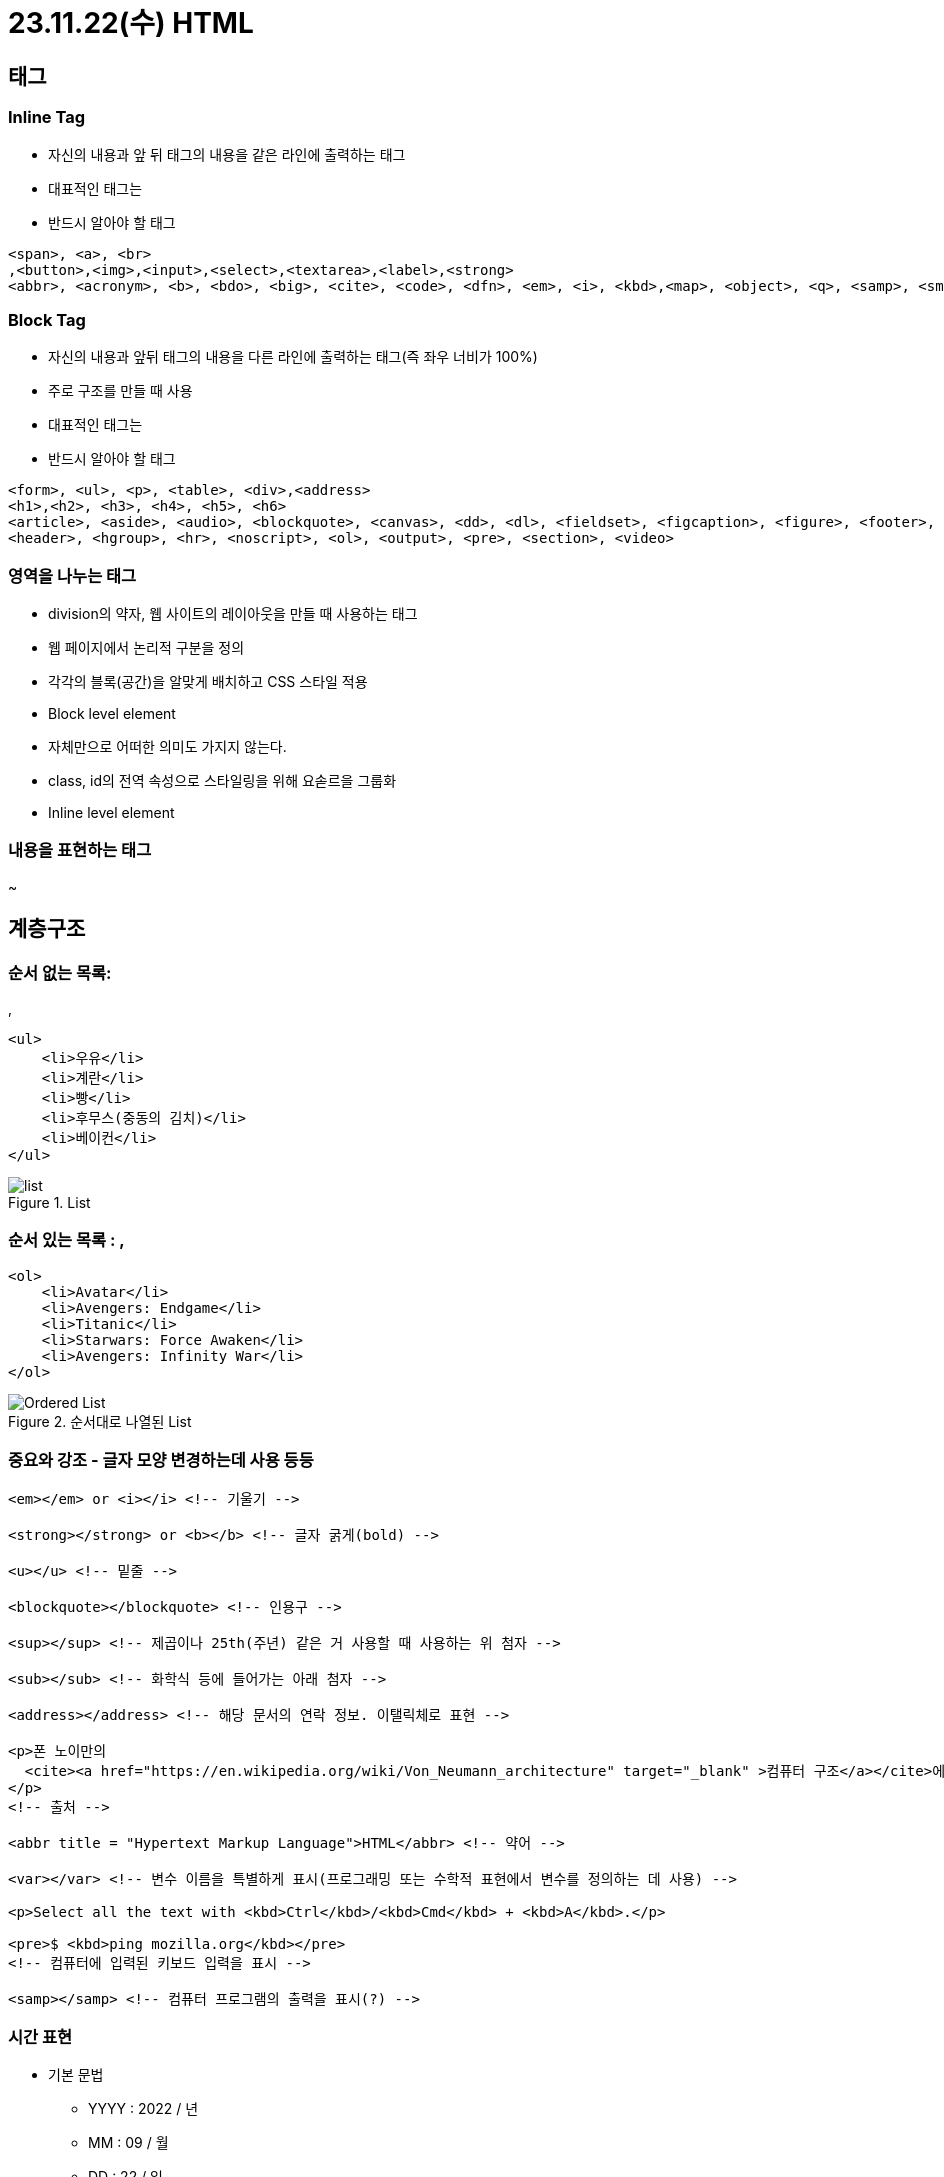 = 23.11.22(수) HTML

== 태그

=== Inline Tag

* 자신의 내용과 앞 뒤 태그의 내용을 같은 라인에 출력하는 태그
* 대표적인 태그는
* 반드시 알아야 할 태그

[source,html]
----
<span>, <a>, <br>
,<button>,<img>,<input>,<select>,<textarea>,<label>,<strong>
<abbr>, <acronym>, <b>, <bdo>, <big>, <cite>, <code>, <dfn>, <em>, <i>, <kbd>,<map>, <object>, <q>, <samp>, <small>, <script>,<sub>, <sup>,<tt>, <var>
----

=== Block Tag

* 자신의 내용과 앞뒤 태그의 내용을 다른 라인에 출력하는 태그(즉 좌우 너비가 100%)
* 주로 구조를 만들 때 사용
* 대표적인 태그는
+
* 반드시 알아야 할 태그

[source,html]
----
<form>, <ul>, <p>, <table>, <div>,<address>
<h1>,<h2>, <h3>, <h4>, <h5>, <h6>
<article>, <aside>, <audio>, <blockquote>, <canvas>, <dd>, <dl>, <fieldset>, <figcaption>, <figure>, <footer>,
<header>, <hgroup>, <hr>, <noscript>, <ol>, <output>, <pre>, <section>, <video>
----

=== 영역을 나누는 태그

* division의 약자, 웹 사이트의 레이아웃을 만들 때 사용하는 태그
* 웹 페이지에서 논리적 구분을 정의
* 각각의 블록(공간)을 알맞게 배치하고 CSS 스타일 적용
* Block level element

* 자체만으로 어떠한 의미도 가지지 않는다.
* class, id의 전역 속성으로 스타일링을 위해 요솓르을 그룹화
* Inline level element

=== 내용을 표현하는 태그

~

== 계층구조

### 순서 없는 목록:

,

[source,html]
----
<ul>
    <li>우유</li>
    <li>계란</li>
    <li>빵</li>
    <li>후무스(중동의 김치)</li>
    <li>베이컨</li>
</ul>
----

.List
image::../html/images/1.list.png[list]

### 순서 있는 목록 : ,

[source,html]
----
<ol>
    <li>Avatar</li>
    <li>Avengers: Endgame</li>
    <li>Titanic</li>
    <li>Starwars: Force Awaken</li>
    <li>Avengers: Infinity War</li>
</ol>
----

.순서대로 나열된 List
image::../html/images/2.orderedList.png[Ordered List]

=== 중요와 강조 - 글자 모양 변경하는데 사용 등등

[source,html]
----
<em></em> or <i></i> <!-- 기울기 -->

<strong></strong> or <b></b> <!-- 글자 굵게(bold) -->

<u></u> <!-- 밑줄 -->

<blockquote></blockquote> <!-- 인용구 -->

<sup></sup> <!-- 제곱이나 25th(주년) 같은 거 사용할 때 사용하는 위 첨자 -->

<sub></sub> <!-- 화학식 등에 들어가는 아래 첨자 -->

<address></address> <!-- 해당 문서의 연락 정보. 이탤릭체로 표현 -->

<p>폰 노이만의
  <cite><a href="https://en.wikipedia.org/wiki/Von_Neumann_architecture" target="_blank" >컴퓨터 구조</a></cite>에 따르면,
</p>
<!-- 출처 -->

<abbr title = "Hypertext Markup Language">HTML</abbr> <!-- 약어 -->

<var></var> <!-- 변수 이름을 특별하게 표시(프로그래밍 또는 수학적 표현에서 변수를 정의하는 데 사용) -->

<p>Select all the text with <kbd>Ctrl</kbd>/<kbd>Cmd</kbd> + <kbd>A</kbd>.</p>

<pre>$ <kbd>ping mozilla.org</kbd></pre>
<!-- 컴퓨터에 입력된 키보드 입력을 표시 -->

<samp></samp> <!-- 컴퓨터 프로그램의 출력을 표시(?) -->
----

=== 시간 표현

* 기본 문법
** YYYY : 2022 / 년
** MM : 09 / 월
** DD : 22 / 일
** hh : 19 / 시
** mm : 06 / 분
** ss : 15 / 초

[source,html]
----
<!-- 기계가 읽을 수 있는 명확한 시간/날짜 첨부 -->
<!-- Standard simple date -->
<p><time datetime="2016-01-20">20 January 2016</time> <!-- Just year and month --></p>
<p><time datetime="2016-01">January 2016</time></p>
<!-- Just month and day -->
<p><time datetime="01-20">20 January</time></p>
<!-- Just time, hours and minutes -->
<p><time datetime="19:30">19:30</time></p>
<!-- You can do seconds and milliseconds too! --> <time datetime="19:30:01.856">19:30:01.856</time> <!-- Date and time -->
<p><time datetime="2016-01-20T19:30">7.30pm, 20 January 2016</time></p>
<!-- Date and time with timezone offset-->
<p><time datetime="2016-01-20T19:30+01:00">7.30pm, 20 January 2016 is 8.30pm in France</time></p>
<!-- Calling out a specific week number-->
<p><time datetime="2016-W04">The fourth week of 2016</time></p>
----

== 링크

* HTML 파일, 텍스트 파일, 이미지, 문서, 비디오와 오디오 파일 등 웹 상에 존재할 수 있는 모든 것을 연결****

[source,html]
----
<a href="링크할 주소">텍스트 또는 이미지</a>

<a href="https://movie.daum.net/moviedb/main?movieId=94626"> <img src="./images/TheMartian.jpeg" /></a>
<!-- local에서 이미지 참조해서 링크 걸기 -->
<a href="https://movie.daum.net/moviedb/main?movieId=94626"> <img src="http://t1.daumcdn.net/movie/42d4e1f21810332ab6a86153005b30e8d902be21" /></a>
<!-- remote에서 이미지 참조해서 링크 걸기 -->

<a mailto : "이메일 주소"></a>
<p>메일을 보내시려면 <a href="mailto:marco@nhnacademy.com">이쪽</a>으로 보내주세요</p>
<!-- emain 링크 -->
----

== 이미지

=== img tag로 image 삽입

[source,html]
----
<img src="/randyrhoads.jpg" height="200" width="50%">
<!-- 이미지 크기 조정 -->

<p><img src="이미지 파일 경로" alt="대체용 텍스트" /></p>
<p><img src="https://i.pinimg.com/474x/cb/da/73/cbda73c4e8117c1e7154986ec2198569.jpg" alt="랜디 로즈" /></p>
----

== 테이블

* {blank}
+
+
태그로 테이블을 시작
* {blank}
+
+
태그로 테이블을 시작
* {blank}
+
+
태그로 행을 만듦
* **
+
+
태그는 셀의 문자를 가운데 굵게 표시(제목에 사용)**

[source,html]
----
<table border="1">
    <tr>
        <td>아바타</td> <td>2009</td> <td>제임스 카메론</td>
    </tr>
    <tr>
        <td>어벤저스: 엔드게임</td> <td>2019</td>
        <td>루소 형제</td>
    </tr>
</table>
----

.Table 예시1
image::../html/images/3.tableEx.png[table ex]

[source,html]
----
<table border="1">
    <thread>
        <tr>
            <th>제목</th>
            <th>연도</th>
            <th>감독</th>
        </tr>
    </thead>

    <tr>
        <td>아바타</td>
        <td>2009</td>
        <td>제임스 카메론</td>
    </tr>
    <tr>
        <td>어벤저스: 엔드게임</td>
        <td>2019</td>
        <td>루소 형제</td>
    </tr>
</table>
----

.Table 예시2
image::../html/images/4.tableEx2.png[table ex]

[source,html]
----
<style>
    *{
        font-size:20pt;
    }
    table,th,td {
        border: 1px double black;
        width: 800px;
    }
</style>

<table>
    <catpion>전 세계 박스 오피스</catpion>
    <thead>
        <tr>
            <th>제목</th>
            <th>연도</th>
            <th>감독</th>
        </tr>
    </thead>
    <tbody>
        <tr>
            <td>아바타</td>
            <td>2009</td>
            <td>제임스 카메론</td>
        </tr>
        <tr>
            <td>어벤저스: 엔드게임</td>
            <td>2019</td>
            <td>루소 형제</td>
        </tr>
    </tbody>
    <tfoot>
        <tr>
            <td>foot</td>
            <td>foot</td>
            <td>foot</td>
        </tr>
    </tfoot>
</table>
----

.Table 예시3
image::../html/images/5.tableEx3.png[table ex]

[source,html]
----
<style>
    *{
        font-size:20pt;
    }
    table,th,td {
        border: 1px double black;
        width: 800px;
    }

    .border-red{
        border: 1px double red;
        color:red;
    }
    .border-blue{
        border:1px double blue;
        color:blue;
    }
</style>

<table>
    <catpion>전 세계 박스 오피스</catpion>
    <thead>
        <tr>
            <th>제목</th>
            <th>연도</th>
            <th>감독</th>
        </tr>
    </thead>
    <tbody>
        <tr>
            <td>아바타</td>
            <td>2009</td>
            <td rowspan="2" class="border-blue">제임스 카메론</td>
        </tr>
        <tr>
            <td>타이타닉</td>
            <td>2002</td>
        </tr>
        <tr>
            <td>어벤저스: 엔드게임</td>
            <td>2019</td>
            <td>루소 형제</td>
        </tr>
    </tbody>
    <tfoot>
        <tr>
            <td colspan="3" class="border-red">www.boxoffice.com</td>
        </tr>
    </tfoot>
</table>
----

.Table 예시4
image::../html/images/6.tableEx4.png[table ex]

== Semantic tags

의미없는

태그의 사용보다 문서의 내용을 쉽게 이해할 수 있도록 의미를 가지는 새로운 태그

.Semantic tag
image::../html/images/7.semanticTag.png[Semantic tag]

=== Semantic Elements

[width="100%",cols="50%,50%",options="header",]
|===
|Tag명 |설명
|main |문서의 주요 콘텐츠를 포함, 문서 내에 단 하나만 존재

|header |문서 소개나 탐색을 돕는 요소들의 그룹

|nav |현재 페이지 내, 또는 다른 페이지로의 링크

|aside |주요 내용과 간접적으로만 연관된 부분

|section |문서의 일반적인 구획, 여러 줌심 내용을 감싸는 공간

|footer |문서의 아래쪽 작성자 구획, 저작권 데이터, 관련된 문서의 링크에
대한 정보

|figure |문서의 멀티미디어 요소

|article |글자가 많이 들어가는 부분(그 자체로 독립적으로 구분되거나
재사용 가능한 영역)
|===

== 응답코드(발생할 수 있는 오류들)

=== 1XX

* 정보 전달 : 요청을 받았고, 작업을 진행 중이라는 의미 웹 socket 쪽에서 사용하고 있음

=== 2XX

* 성공 : 작업을 성공적으로 받았고, 이해했으며, 받아들여졌다는 의미
* *200*
** OK
** 성공적으로 처리했을 때 쓰인다.
가장 일반적으로 볼 수 있는 HTTP 상태
* *201*
** Created
** 요청이 성공적으로 처리되어 리소스가 만들어졌음을 의미
* 202
** Accepted
** 요청이 받아들여졌지만 처리되지 않았음을 의미
* 203
** Non-Authoritaive Information : 응답받은 메타정보가 서버에 저장된 원본하고는 동일하지는 않지만 로컬이나 다른 복사본에서 수집되었을을 알리는 응답코드
* 204
** No Content
** 성공적으로 처리했지만 컨텐츠를 제공하지 않는다.

=== 3XX

* 요청을 완료하기 위해서는 리다이렉션이 이루어져야 한다는 의미 *
** Moved Permanently
** 영구적으로 컨텐츠가 이동했을 때 사용된다.
*
** Found
** 일시적으로 컨텐츠가 이동했을때 사용된다.

=== 4XX

* 클라이언트 오류, 이 요청은 올바르지 않다는 의미.
* *400*
** Bad Request
** 요청 자체가 잘못되었을 때 사용하는 코드
* *401*
** Unauthorized
** 권한 없음
** 인증이 필요한 리소스에 인증 없이 접근할 경우 발생합니다.
* *403*
** Forbidden
** 서버가 요청을 거부할 때 발생한다.
* *404*
** Not Found
** 찿는 리소스가 없다는 의미, 가장 흔하게 볼 수 있는 오류코드
* *405*
** Method not allowed
** 요청은 정상이나 서버에서 받아들일 수 없는 요청일때 사용하는 코드.
** ex) 서버는 POST 요청 <– client에서 get으로 요청할 경우 해당 mehtod 서버에서 받아드리지 않음.

=== 5XX

* 서버 오류 : 서버가 응답할 수 없다는 의미, 요청이 올바른지의 여부는 알 수 없음.
* *500*
** Internal Server Error
** 내부 서버오류
* 501
** Not Implemented
** 요청한 기능 미지원
* 502
** Bad Gateway
** 게이트웨이가 연결된 서버로부터 잘못된 응답을 받았을 때 사용된다.
* 503
** Service Temporally Unavailable
** 일시적으로 서비스를 이용할 수 없음
* 504
** Gateway Timeout
** 게이트웨이가 연결된 서버로부터 응답을 받을 수 없을 때 사용된다.

…
